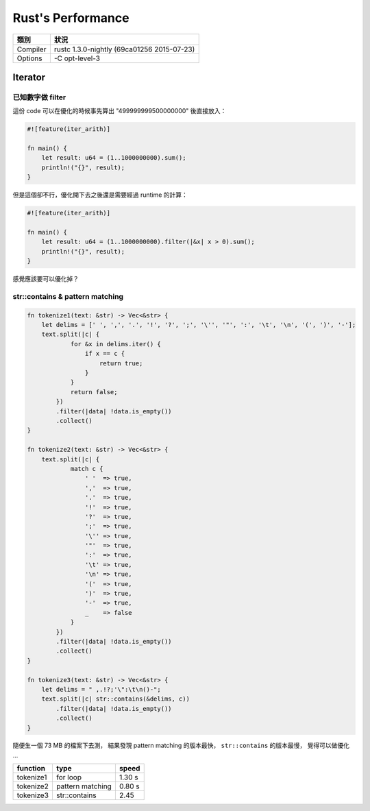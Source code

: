 ========================================
Rust's Performance
========================================

+----------+--------------------------------------------+
| 類別     | 狀況                                       |
+==========+============================================+
| Compiler | rustc 1.3.0-nightly (69ca01256 2015-07-23) |
+----------+--------------------------------------------+
| Options  | -C opt-level-3                             |
+----------+--------------------------------------------+


Iterator
========================================

已知數字做 filter
------------------------------

這份 code 可以在優化的時候事先算出 "499999999500000000" 後直接放入：

.. code-block:: rust

    #![feature(iter_arith)]

    fn main() {
        let result: u64 = (1..1000000000).sum();
        println!("{}", result);
    }


但是這個卻不行，優化開下去之後還是需要經過 runtime 的計算：

.. code-block:: rust

    #![feature(iter_arith)]

    fn main() {
        let result: u64 = (1..1000000000).filter(|&x| x > 0).sum();
        println!("{}", result);
    }


感覺應該要可以優化掉？


str::contains & pattern matching
--------------------------------

.. code-block:: rust

    fn tokenize1(text: &str) -> Vec<&str> {
        let delims = [' ', ',', '.', '!', '?', ';', '\'', '"', ':', '\t', '\n', '(', ')', '-'];
        text.split(|c| {
                for &x in delims.iter() {
                    if x == c {
                        return true;
                    }
                }
                return false;
            })
            .filter(|data| !data.is_empty())
            .collect()
    }

    fn tokenize2(text: &str) -> Vec<&str> {
        text.split(|c| {
                match c {
                    ' '  => true,
                    ','  => true,
                    '.'  => true,
                    '!'  => true,
                    '?'  => true,
                    ';'  => true,
                    '\'' => true,
                    '"'  => true,
                    ':'  => true,
                    '\t' => true,
                    '\n' => true,
                    '('  => true,
                    ')'  => true,
                    '-'  => true,
                    _    => false
                }
            })
            .filter(|data| !data.is_empty())
            .collect()
    }

    fn tokenize3(text: &str) -> Vec<&str> {
        let delims = " ,.!?;'\":\t\n()-";
        text.split(|c| str::contains(&delims, c))
            .filter(|data| !data.is_empty())
            .collect()
    }

隨便生一個 73 MB 的檔案下去測，
結果發現 pattern matching 的版本最快，
``str::contains`` 的版本最慢，
覺得可以做優化 ...

+-----------+------------------+--------+
| function  | type             | speed  |
+===========+==================+========+
| tokenize1 | for loop         | 1.30 s |
+-----------+------------------+--------+
| tokenize2 | pattern matching | 0.80 s |
+-----------+------------------+--------+
| tokenize3 | str::contains    | 2.45   |
+-----------+------------------+--------+
